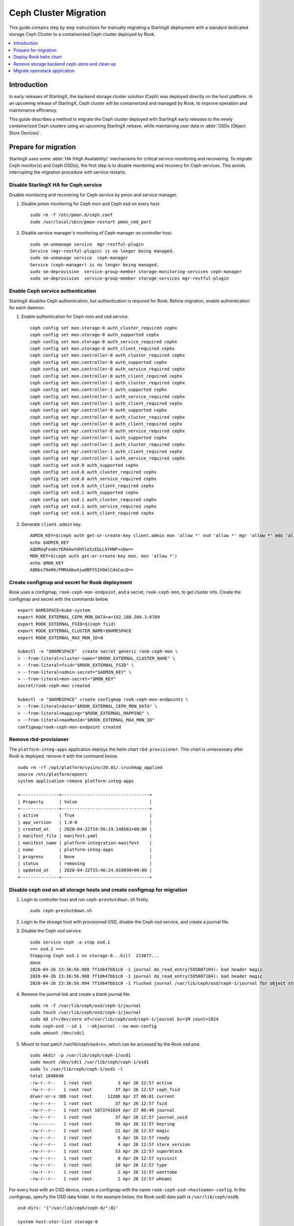 ======================
Ceph Cluster Migration
======================

This guide contains step by step instructions for manually migrating a StarlingX
deployment with a standard dedicated storage Ceph Cluster to a containerized Ceph
cluster deployed by Rook.

.. contents::
   :local:
   :depth: 1

------------
Introduction
------------

In early releases of StarlingX, the backend storage cluster solution (Ceph) was
deployed directly on the host platform. In an upcoming release of StarlingX,
Ceph cluster will be containerized and managed by Rook, to improve operation
and maintenance efficiency.

This guide describes a method to migrate the Ceph cluster deployed with StarlingX
early releases to the newly containerized Ceph clusters using an upcoming StarlingX
release, while maintaining user data in :abbr:`OSDs (Object Store Devices)`.

---------------------
Prepare for migration
---------------------

StarlingX uses some :abbr:`HA (High Availability)` mechanisms for critical
service monitoring and recovering. To migrate Ceph monitor(s) and Ceph OSD(s),
the first step is to disable monitoring and recovery for Ceph services. This
avoids interrupting the migration procedure with service restarts.

*************************************
Disable StarlingX HA for Ceph service
*************************************

Disable monitoring and recovering for Ceph service by pmon and service manager.

#. Disable pmon monitoring for Ceph mon and Ceph osd on every host.

   ::

    sudo rm -f /etc/pmon.d/ceph.conf
    sudo /usr/local/sbin/pmon-restart pmon_cmd_port

#. Disable service manager's monitoring of Ceph manager on controller host.

   ::

    sudo sm-unmanage service  mgr-restful-plugin
    Service (mgr-restful-plugin) is no longer being managed.
    sudo sm-unmanage service  ceph-manager
    Service (ceph-manager) is no longer being managed.
    sudo sm-deprovision  service-group-member storage-monitoring-services ceph-manager
    sudo sm-deprovision  service-group-member storage-services mgr-restful-plugin

**********************************
Enable Ceph service authentication
**********************************

StarlingX disables Ceph authentication, but authentication is required for Rook.
Before migration, enable authentication for each daemon.

#. Enable authentication for Ceph mon and osd service.

   ::

    ceph config set mon.storage-0 auth_cluster_required cephx
    ceph config set mon.storage-0 auth_supported cephx
    ceph config set mon.storage-0 auth_service_required cephx
    ceph config set mon.storage-0 auth_client_required cephx
    ceph config set mon.controller-0 auth_cluster_required cephx
    ceph config set mon.controller-0 auth_supported cephx
    ceph config set mon.controller-0 auth_service_required cephx
    ceph config set mon.controller-0 auth_client_required cephx
    ceph config set mon.controller-1 auth_cluster_required cephx
    ceph config set mon.controller-1 auth_supported cephx
    ceph config set mon.controller-1 auth_service_required cephx
    ceph config set mon.controller-1 auth_client_required cephx
    ceph config set mgr.controller-0 auth_supported cephx
    ceph config set mgr.controller-0 auth_cluster_required cephx
    ceph config set mgr.controller-0 auth_client_required cephx
    ceph config set mgr.controller-0 auth_service_required cephx
    ceph config set mgr.controller-1 auth_supported cephx
    ceph config set mgr.controller-1 auth_cluster_required cephx
    ceph config set mgr.controller-1 auth_client_required cephx
    ceph config set mgr.controller-1 auth_service_required cephx
    ceph config set osd.0 auth_supported cephx
    ceph config set osd.0 auth_cluster_required cephx
    ceph config set osd.0 auth_service_required cephx
    ceph config set osd.0 auth_client_required cephx
    ceph config set osd.1 auth_supported cephx
    ceph config set osd.1 auth_cluster_required cephx
    ceph config set osd.1 auth_service_required cephx
    ceph config set osd.1 auth_client_required cephx

#. Generate ``client.admin`` key.

   ::

    ADMIN_KEY=$(ceph auth get-or-create-key client.admin mon 'allow *' osd 'allow *' mgr 'allow *' mds 'allow *')
    echo $ADMIN_KEY
    AQDRGqFea0cYERAAwYdhhle5zEbLLkYHWF+sDw==
    MON_KEY=$(ceph auth get-or-create-key mon. mon 'allow *')
    echo $MON_KEY
    AQBbs79eM4/FMRAAbu4jwdBFVS1hOmlCdoCacQ==

***********************************************
Create configmap and secret for Rook deployment
***********************************************

Rook uses a configmap, ``rook-ceph-mon-endpoint``, and a secret,
``rook-ceph-mon``, to get cluster info. Create the configmap and secret with
the commands below.

::

    export NAMESPACE=kube-system
    export ROOK_EXTERNAL_CEPH_MON_DATA=a=192.188.204.3:6789
    export ROOK_EXTERNAL_FSID=$(ceph fsid)
    export ROOK_EXTERNAL_CLUSTER_NAME=$NAMESPACE
    export ROOK_EXTERNAL_MAX_MON_ID=0

    kubectl -n "$NAMESPACE"  create secret generic rook-ceph-mon \
    > --from-literal=cluster-name="$ROOK_EXTERNAL_CLUSTER_NAME" \
    > --from-literal=fsid="$ROOK_EXTERNAL_FSID" \
    > --from-literal=admin-secret="$ADMIN_KEY" \
    > --from-literal=mon-secret="$MON_KEY"
    secret/rook-ceph-mon created

    kubectl -n "$NAMESPACE" create configmap rook-ceph-mon-endpoints \
    > --from-literal=data="$ROOK_EXTERNAL_CEPH_MON_DATA" \
    > --from-literal=mapping="$ROOK_EXTERNAL_MAPPING" \
    > --from-literal=maxMonId="$ROOK_EXTERNAL_MAX_MON_ID"
    configmap/rook-ceph-mon-endpoint created

**********************
Remove rbd-provisioner
**********************

The ``platform-integ-apps`` application deploys the helm chart
``rbd-provisioner``. This chart is unnecessary after Rook is deployed, remove
it with the command below.

::

    sudo rm -rf /opt/platform/sysinv/20.01/.crushmap_applied
    source /etc/platform/openrc
    system application-remove platform-integ-apps

    +---------------+----------------------------------+
    | Property      | Value                            |
    +---------------+----------------------------------+
    | active        | True                             |
    | app_version   | 1.0-8                            |
    | created_at    | 2020-04-22T14:56:19.148562+00:00 |
    | manifest_file | manifest.yaml                    |
    | manifest_name | platform-integration-manifest    |
    | name          | platform-integ-apps              |
    | progress      | None                             |
    | status        | removing                         |
    | updated_at    | 2020-04-22T15:46:24.018090+00:00 |
    +---------------+----------------------------------+

************************************************************************
Disable ceph osd on all storage hosts and create configmap for migration
************************************************************************

#. Login to controller host and run ``ceph-preshutdown.sh`` firstly.

   ::

    sudo ceph-preshutdown.sh

#. Login to the storage host with provisioned OSD, disable the Ceph osd service,
   and create a journal file.

#. Disable the Ceph osd service.

   ::

    sudo service ceph -a stop osd.1
    === osd.1 ===
    Stopping Ceph osd.1 on storage-0...kill  213077...
    done
    2020-04-26 23:36:56.988 7f1d647bb1c0 -1 journal do_read_entry(585007104): bad header magic
    2020-04-26 23:36:56.988 7f1d647bb1c0 -1 journal do_read_entry(585007104): bad header magic
    2020-04-26 23:36:56.994 7f1d647bb1c0 -1 flushed journal /var/lib/ceph/osd/ceph-1/journal for object store /var/lib/ceph/osd/ceph-1

#. Remove the journal link and create a blank journal file.

   ::

    sudo rm -f /var/lib/ceph/osd/ceph-1/journal
    sudo touch /var/lib/ceph/osd/ceph-1/journal
    sudo dd if=/dev/zero of=/var/lib/ceph/osd/ceph-1/journal bs=1M count=1024
    sudo ceph-osd --id 1  --mkjournal --no-mon-config
    sudo umount /dev/sdc1

#. Mount to host patch /var/lib/ceph/osd<n>, which can be accessed by the Rook
   osd pod.

   ::

    sudo mkdir -p /var/lib/ceph/ceph-1/osd1
    sudo mount /dev/sdc1 /var/lib/ceph/ceph-1/osd1
    sudo ls /var/lib/ceph/ceph-1/osd1 -l
    total 1048640
    -rw-r--r--   1 root root          3 Apr 26 12:57 active
    -rw-r--r--   1 root root         37 Apr 26 12:57 ceph_fsid
    drwxr-xr-x 388 root root      12288 Apr 27 00:01 current
    -rw-r--r--   1 root root         37 Apr 26 12:57 fsid
    -rw-r--r--   1 root root 1073741824 Apr 27 00:49 journal
    -rw-r--r--   1 root root         37 Apr 26 12:57 journal_uuid
    -rw-------   1 root root         56 Apr 26 12:57 keyring
    -rw-r--r--   1 root root         21 Apr 26 12:57 magic
    -rw-r--r--   1 root root          6 Apr 26 12:57 ready
    -rw-r--r--   1 root root          4 Apr 26 12:57 store_version
    -rw-r--r--   1 root root         53 Apr 26 12:57 superblock
    -rw-r--r--   1 root root          0 Apr 26 12:57 sysvinit
    -rw-r--r--   1 root root         10 Apr 26 12:57 type
    -rw-r--r--   1 root root          2 Apr 26 12:57 wanttobe
    -rw-r--r--   1 root root          2 Apr 26 12:57 whoami

For every host with an OSD device, create a configmap with the name
``rook-ceph-osd-<hostname>-config``. In the configmap, specify the OSD data
folder. In the example below, the Rook osd0 data path is ``/var/lib/ceph/osd0``.

::

    osd-dirs: '{"/var/lib/ceph/ceph-0/":0}'

    system host-stor-list storage-0
    +--------------------------------------+----------+-------+------------+--------------------------------------+-----------------------------+------------+--------------+-----------+
    | uuid                                 | function | osdid | state      | idisk_uuid                           | journal_path                | journal_no | journal_size | tier_name |
    |                                      |          |       |            |                                      |                             | de         | _gib         |           |
    +--------------------------------------+----------+-------+------------+--------------------------------------+-----------------------------+------------+--------------+-----------+
    | 21a90d60-2f1e-4f46-badc-afa7d9117622 | osd      | 1     | configured | a13c6ac9-9d59-4063-88dc-2847e8aded85 | /dev/disk/by-path/pci-0000: | /dev/sdc2  | 1            | storage   |
    |                                      |          |       |            |                                      | 00:03.0-ata-3.0-part2       |            |              |           |
    |                                      |          |       |            |                                      |                             |            |              |           |
    | d259a366-3633-4c03-9268-0cd35b2b274d | osd      | 0     | configured | 54b3cb9d-4527-448a-9051-62b250c2a03f | /dev/disk/by-path/pci-0000: | /dev/sdb2  | 1            | storage   |
    |                                      |          |       |            |                                      | 00:03.0-ata-2.0-part2       |            |              |           |
    |                                      |          |       |            |                                      |                             |            |              |           |
    +--------------------------------------+----------+-------+------------+--------------------------------------+-----------------------------+------------+--------------+-----------+

    system host-stor-list storage-1
    +--------------------------------------+----------+-------+------------+--------------------------------------+-----------------------------+------------+--------------+-----------+
    | uuid                                 | function | osdid | state      | idisk_uuid                           | journal_path                | journal_no | journal_size | tier_name |
    |                                      |          |       |            |                                      |                             | de         | _gib         |           |
    +--------------------------------------+----------+-------+------------+--------------------------------------+-----------------------------+------------+--------------+-----------+
    | 17f2db8e-c80e-4df7-9525-1f0cb5b54cd3 | osd      | 3     | configured | 89637c7d-f959-4c54-bfe1-626b5c630d96 | /dev/disk/by-path/pci-0000: | /dev/sdc2  | 1            | storage   |
    |                                      |          |       |            |                                      | 00:03.0-ata-3.0-part2       |            |              |           |
    |                                      |          |       |            |                                      |                             |            |              |           |
    | 64b9d56c-c384-4bd6-a437-89d6bfda4ec5 | osd      | 2     | configured | ad52345c-254c-48c1-9034-778738c7e23b | /dev/disk/by-path/pci-0000: | /dev/sdb2  | 1            | storage   |
    |                                      |          |       |            |                                      | 00:03.0-ata-2.0-part2       |            |              |           |
    |                                      |          |       |            |                                      |                             |            |              |           |
    +--------------------------------------+----------+-------+------------+--------------------------------------+-----------------------------+------------+--------------+-----------+


#. Sample ``osd-configmap.yaml`` file.
   ::

    apiVersion: v1
    kind: ConfigMap
    metadata:
      name: rook-ceph-osd-storage-0-config
      namespace: kube-system
    data:
      osd-dirs: '{"/var/lib/ceph/ceph-0":0,"/var/lib/ceph/ceph-1":1}'
    ---
    apiVersion: v1
    kind: ConfigMap
    metadata:
      name: rook-ceph-osd-storage-1-config
      namespace: kube-system
    data:
      osd-dirs: '{"/var/lib/ceph/ceph-2":2,"/var/lib/ceph/ceph-3":3}'

#. Apply yaml file for configmap.

   ::

    kubectl apply -f osd-configmap.yaml
    configmap/rook-ceph-osd-storage-0-config created
    configmap/rook-ceph-osd-storage-1-config created

**************************
Ceph monitor data movement
**************************

For Ceph monitor migration, the Rook deployed monitor pod will read monitor data
for host path ``/var/lib/ceph/mon-<id>/data``. For example, if only one monitor
pod is deployed, a monitor process named ``mon.a`` in the monitor pod will be
created and monitor data will be in the host path ``/var/lib/ceph/mon-a/data``.

Before migration, disable one monitor service and launch another monitor
specified with the ``--mon-data /var/lib/ceph/mon-a/data`` parameter. This will
migrate the monitor data to ``/var/lib/ceph/mon-a/data``.

#. Login to host controller-0 and disable service monitor.controller-0.

   ::

    sudo service ceph -a stop mon.controller-0
    === mon.controller-0 ===
    Stopping Ceph mon.controller-0 on controller-0...kill  291101...done

#. Login to host controller-1 and disable service monitor.controller-1.

   ::

    sudo service ceph -a stop mon.controller-1
    === mon.controller-1 ===
    Stopping Ceph mon.controller-1 on controller-1...kill  385107...
    done

#. Login to host storage-0 and disable service monitor.storage-0.

   ::

    sudo service ceph -a stop mon.storage-0
    === mon.storage-0 ===
    Stopping Ceph mon.storage-0 on storage-0...kill  31394...
    done

#. Copy mon data to the ``/var/lib/ceph/mon-a/data`` folder.

   ::

    sudo mkdir -p /var/lib/ceph/mon-a/data/
    sudo ceph-monstore-tool /var/lib/ceph/mon/ceph-controller-0/ store-copy /var/lib/ceph/mon-a/data/

#. Update monmap in this copy of monitor data and update monitor info.

   ::

    sudo ceph-mon --extract-monmap monmap --mon-data /var/lib/ceph/mon-a/data/
    2020-05-21 06:01:39.477 7f69d63b2140 -1 wrote monmap to monmap

    monmaptool --print monmap
    monmaptool: monmap file monmap
    epoch 2
    fsid 6c9e9e4b-599e-4a4f-931e-2c09bec74a2a
    last_changed 2020-05-21 04:29:59.164965
    created 2020-05-21 03:50:51.893155
    0: 192.188.204.3:6789/0 mon.controller-0
    1: 192.188.204.4:6789/0 mon.controller-1
    2: 192.188.204.41:6789/0 mon.storage-0

    sudo monmaptool --rm controller-0 monmap
    monmaptool: monmap file monmap
    monmaptool: removing controller-0
    monmaptool: writing epoch 2 to monmap (2 monitors)

    sudo monmaptool --rm controller-1 monmap
    monmaptool: monmap file monmap
    monmaptool: removing controller-1
    monmaptool: writing epoch 2 to monmap (1 monitors)

    sudo monmaptool --rm storage-0 monmap
    monmaptool: monmap file monmap
    monmaptool: removing storage-0
    monmaptool: writing epoch 2 to monmap (0 monitors)

    sudo monmaptool --add a 192.188.204.3 monmap
    monmaptool: monmap file monmap
    monmaptool: writing epoch 2 to monmap (1 monitors)

    monmaptool --print monmap
    monmaptool: monmap file monmap
    epoch 2
    fsid 6c9e9e4b-599e-4a4f-931e-2c09bec74a2a
    last_changed 2020-05-21 04:29:59.164965
    created 2020-05-21 03:50:51.893155
    0: 192.188.204.3:6789/0 mon.a

    sudo ceph-mon --inject-monmap monmap  --mon-data /var/lib/ceph/mon-a/data/

----------------------
Deploy Rook helm chart
----------------------

StarlingX creates a application for Rook deployment. After finishing the
preparation steps above, run the application to deploy Rook. To complete live
migration and keep Ceph services ready, you should migrate Ceph services in the
following order:

*   Exit the first Ceph monitor, ``mon.a``, and launch the Rook cluster with one
    monitor pod. At this time, 2 monitor daemons and 1 monitor pod are running.
*   Migrate OSD pods one by one.
*   Finally, migrate 2 monitor daemons to complete the migration.

**************************************
Disable Ceph monitors and Ceph manager
**************************************

Disable Ceph manager on host controller-0 and controller-1.

::

    ps -aux | grep mgr
    root       97971  0.0  0.0 241336 18488 ?        S<   03:54   0:02 /usr/bin/python /etc/init.d/mgr-restful-plugin start
    root       97990  0.5  0.0 241468 18916 ?        S<   03:54   0:38 /usr/bin/python /etc/init.d/mgr-restful-plugin start
    root      186145  1.2  0.3 716488 111328 ?       S<l  04:11   1:16 /usr/bin/ceph-mgr --cluster ceph --conf /etc/ceph/ceph.conf --id controller-0 -f
    sysadmin  643748  0.0  0.0 112712   976 pts/0    S+   05:51   0:00 grep --color=auto mgr

    sudo kill -9 97971  97990  186145

    ps -aux | grep ceph
    root       98044  0.2  0.1 352052 53556 ?        S<   03:54   0:15 python /usr/bin/ceph-manager --log-file=/var/log/ceph-manager.log --config-file=/etc/sysinv/sysinv.conf
    root      647566  0.0  0.0 112220   668 ?        S<   05:52   0:00 /usr/bin/timeout 30 /usr/bin/ceph fsid
    root      647567  1.0  0.0 810452 22320 ?        S<l  05:52   0:00 /usr/bin/python2.7 /usr/bin/ceph fsid
    sysadmin  648519  0.0  0.0 112712   976 pts/0    S+   05:52   0:00 grep --color=auto ceph

    sudo kill -9 98044

Also disable Ceph manager on host controller-1.

***************************
Apply rook-ceph application
***************************

Exit Ceph mon.a and Ceph manager, then deploy Rook.

#. Assign a label for Ceph monitor and Ceph manager pod.

   ::

    source /etc/platform/openrc
    system host-label-assign controller-0 ceph-mon-placement=enabled
    +-------------+--------------------------------------+
    | Property    | Value                                |
    +-------------+--------------------------------------+
    | uuid        | ee117051-5422-4776-adc5-6c1e0a21e975 |
    | host_uuid   | 7271854b-551a-4bb3-a4d6-4351024dd649 |
    | label_key   | ceph-mon-placement                   |
    | label_value | enabled                              |
    +-------------+--------------------------------------+

    system host-label-assign controller-0 ceph-mgr-placement=enabled
    +-------------+--------------------------------------+
    | Property    | Value                                |
    +-------------+--------------------------------------+
    | uuid        | 948788ab-0d5a-43ff-ba35-1b767356dcfe |
    | host_uuid   | 7271854b-551a-4bb3-a4d6-4351024dd649 |
    | label_key   | ceph-mgr-placement                   |
    | label_value | enabled                              |
    +-------------+--------------------------------------+

#. Update override value for the ``rook-ceph-apps`` application with a created
   ``values.yaml`` file.

   ::

    system  helm-override-update  rook-ceph-apps rook-ceph kube-system --set cluster.mon.count=1
    +----------------+----------------+
    | Property       | Value          |
    +----------------+----------------+
    | name           | rook-ceph      |
    | namespace      | kube-system    |
    | user_overrides | cluster:       |
    |                |   mon:         |
    |                |     count: "1" |
    |                |                |
    +----------------+----------------+

#. The application ``rook-ceph-apps`` is a sysinv-managed application.
   First upload it, then apply the application.

   ::

    system application-apply rook-ceph-apps
    +---------------+----------------------------------+
    | Property      | Value                            |
    +---------------+----------------------------------+
    | active        | False                            |
    | app_version   | 1.0-1                            |
    | created_at    | 2020-04-22T14:56:20.893255+00:00 |
    | manifest_file | manifest.yaml                    |
    | manifest_name | rook-ceph-manifest               |
    | name          | rook-ceph-apps                   |
    | progress      | None                             |
    | status        | applying                         |
    | updated_at    | 2020-04-22T14:56:26.643693+00:00 |
    +---------------+----------------------------------+

#. Use the command ``kubectl get pods -n kube-system`` and wait for mon pod to
   launch.

   ::

    rook-ceph-mgr-a-79cc758465-ltjwb               1/1     Running            4          3m11s
    rook-ceph-mon-a-64ccf46969-5k8kp               1/1     Running            5          3m13s
    rook-ceph-operator-6fc8cfb68b-dsqkt            1/1     Running            0          5m
    rook-ceph-tools-84c7fff88c-9g598               1/1     Running            0          4m12s

#. Edit CephCluster to add osd directories config and increase mon count to 3.

   ::

    storage:
      nodes:
      - config:
          storeType: filestore
        directories:
        - path: /var/lib/ceph/ceph-0
        - path: /var/lib/ceph/ceph-1
        name: storage-0
        resources: {}
      - config:
          storeType: filestore
        directories:
        - path: /var/lib/ceph/ceph-2
        - path: /var/lib/ceph/ceph-3
        name: storage-1
        resources: {}

#. Wait for Rook pods to launch.

   ::

    rook-ceph-mgr-a-d98dd9559-ltlr7                1/1     Running     0          3m13s
    rook-ceph-mon-a-659d8857cc-plbkt               1/1     Running     0          3m27s
    rook-ceph-operator-6fc8cfb68b-km445            1/1     Running     0          6m22s
    rook-ceph-osd-0-74f69cf96-h6qsj                1/1     Running     0          54s
    rook-ceph-osd-1-6777967c99-g48vz               1/1     Running     0          55s
    rook-ceph-osd-2-6b868774d6-vqf7f               1/1     Running     0          55s
    rook-ceph-osd-3-d648b6745-c5cnz                1/1     Running     0          55s
    rook-ceph-osd-prepare-storage-0-pgb6l          0/1     Completed   0          67s
    rook-ceph-osd-prepare-storage-1-fms4c          0/1     Completed   0          67s
    rook-ceph-tools-84c7fff88c-px74q               1/1     Running     0          5m34s
    rook-discover-cmfw7                            1/1     Running     0          5m37s
    rook-discover-hpz4q                            1/1     Running     0          5m37s
    rook-discover-n8j72                            1/1     Running     0          5m37s
    rook-discover-njxsd                            1/1     Running     0          5m37s
    rook-discover-wkhgq                            1/1     Running     0          5m37s
    rook-discover-xm54j                            1/1     Running     0          5m37s
    storage-init-rbd-provisioner-c9j5w             0/1     Completed   0          10h
    storage-init-rook-ceph-provisioner-zjzcq       1/1     Running     0          47s

#. Assign ``ceph-mon-placement`` and ``ceph-mgr-placement`` labels.

   ::

    system host-label-assign controller-1 ceph-mon-placement=enabled
    +-------------+--------------------------------------+
    | Property    | Value                                |
    +-------------+--------------------------------------+
    | uuid        | df9aff88-8863-49ca-aea8-85f8a0e1dc71 |
    | host_uuid   | 8cdb45bc-1fd7-4811-9459-bfd9301e93cf |
    | label_key   | ceph-mon-placement                   |
    | label_value | enabled                              |
    +-------------+--------------------------------------+

    [sysadmin@controller-0 ~(keystone_admin)]$ system host-label-assign storage-0 ceph-mon-placement=enabled
    +-------------+--------------------------------------+
    | Property    | Value                                |
    +-------------+--------------------------------------+
    | uuid        | 44b47f2a-4a00-4800-ab60-9a14c4c2ba24 |
    | host_uuid   | 0eeb4f94-1eec-4493-83ae-f08f069e06ce |
    | label_key   | ceph-mon-placement                   |
    | label_value | enabled                              |
    +-------------+--------------------------------------+

    [sysadmin@controller-0 ~(keystone_admin)]$ system host-label-assign controller-1 ceph-mgr-placement=enabled
    +-------------+--------------------------------------+
    | Property    | Value                                |
    +-------------+--------------------------------------+
    | uuid        | badde75f-4d4f-4c42-8cb8-7e9c69729935 |
    | host_uuid   | 8cdb45bc-1fd7-4811-9459-bfd9301e93cf |
    | label_key   | ceph-mgr-placement                   |
    | label_value | enabled                              |
    +-------------+--------------------------------------+

#. Edit CephCluster and change mon number to 3.

   ::

    mgr: {}
    mon:
      count: 3

#. Wait for two other monitor pods to launch.

   ::

    rook-ceph-mgr-a-5b47f4f5cc-cskxc               1/1     Running     0          10m
    rook-ceph-mon-a-7fc5cfc949-q4hrb               1/1     Running     0          10m
    rook-ceph-mon-b-698bf594d7-82js8               1/1     Running     0          20s
    rook-ceph-operator-6fc8cfb68b-kfpz4            1/1     Running     2          15m
    rook-ceph-osd-0-796c4b8d86-6v9js               1/1     Running     0          2m33s
    rook-ceph-osd-1-5d5c445c69-hsmfv               1/1     Running     0          2m33s
    rook-ceph-osd-2-5595c46f48-txv9d               1/1     Running     0          2m20s
    rook-ceph-osd-3-7569d8b6b7-7x7pp               1/1     Running     0          2m20s
    rook-ceph-osd-prepare-storage-0-lb4rd          0/1     Completed   0          2m35s
    rook-ceph-osd-prepare-storage-1-d6rht          0/1     Completed   0          2m35s
    rook-ceph-tools-84c7fff88c-shf4m               1/1     Running     0          14m
    rook-discover-7rqfs                            1/1     Running     0          14m
    rook-discover-bp5rb                            1/1     Running     0          14m
    rook-discover-bz4pj                            1/1     Running     0          14m
    rook-discover-pd7tg                            1/1     Running     0          14m
    rook-discover-ppw8q                            1/1     Running     0          14m
    rook-discover-thpfh                            1/1     Running     0          14m
    storage-init-rbd-provisioner-fbnnh             0/1     Completed   0          143m
    storage-init-rook-ceph-provisioner-66jzn       0/1     Completed   0          2m24s

#. Check the cluster status in the pod rook-tool.

   ::

    kubectl exec -it rook-ceph-tools-84c7fff88c-shf4m bash  -n kube-system
    kubectl exec [POD] [COMMAND] is DEPRECATED and will be removed in a future version. Use kubectl kubectl exec [POD] -- [COMMAND] instead.
    bash: warning: setlocale: LC_CTYPE: cannot change locale (en_US.UTF-8): No such file or directory
    bash: warning: setlocale: LC_COLLATE: cannot change locale (en_US.UTF-8): No such file or directory
    bash: warning: setlocale: LC_MESSAGES: cannot change locale (en_US.UTF-8): No such file or directory
    bash: warning: setlocale: LC_NUMERIC: cannot change locale (en_US.UTF-8): No such file or directory
    bash: warning: setlocale: LC_TIME: cannot change locale (en_US.UTF-8): No such file or directory
    [root@compute-1 /]# ceph -s
      cluster:
        id:     6c9e9e4b-599e-4a4f-931e-2c09bec74a2a
        health: HEALTH_OK

      services:
        mon: 3 daemons, quorum a,b,c
        mgr: a(active)
        osd: 4 osds: 4 up, 4 in

      data:
        pools:   1 pools, 64 pgs
        objects: 0  objects, 0 B
        usage:   4.4 GiB used, 391 GiB / 396 GiB avail
        pgs:     64 active+clean

----------------------------------------------
Remove storage backend ceph-store and clean up
----------------------------------------------

After migration, remove the default storage backend ceph-store.

::

    system storage-backend-list
    +--------------------------------------+------------+---------+------------+------+----------+------------------------------------------------------------------------+
    | uuid                                 | name       | backend | state      | task | services | capabilities                                                           |
    +--------------------------------------+------------+---------+------------+------+----------+------------------------------------------------------------------------+
    | 3fd0a407-dd8b-4a5c-9dec-8754d76956f4 | ceph-store | ceph    | configured | None | None     | min_replication: 1 replication: 2                                      |
    |                                      |            |         |            |      |          |                                                                        |
    +--------------------------------------+------------+---------+------------+------+----------+------------------------------------------------------------------------+
    system storage-backend-delete 3fd0a407-dd8b-4a5c-9dec-8754d76956f4 --force

Update puppet system config.

::

    sudo sysinv-puppet create-system-config

Remove script ceph.sh on all hosts.

::

    sudo rm -rf /etc/services.d/controller/ceph.sh
    sudo rm -rf /etc/services.d/worker/ceph.sh
    sudo rm -rf /etc/services.d/storage/ceph.sh

Reboot controller-0 and controller-1. And after the controller reboot sucessfully,
lock and unlock storage-0 and storage-1, wait for node to be available.

-----------------------------
Migrate openstack application
-----------------------------

Login to pod rook-ceph-tools, get generated key for client.admin and ceph.conf in container.

::

  [sysadmin@controller-0 script(keystone_admin)]$ kubectl exec -it rook-ceph-tools-84c7fff88c-kgwbn bash -n kube-system
  kubectl exec [POD] [COMMAND] is DEPRECATED and will be removed in a future version. Use kubectl kubectl exec [POD] -- [COMMAND] instead.
  bash: warning: setlocale: LC_CTYPE: cannot change locale (en_US.UTF-8): No such file or directory
  bash: warning: setlocale: LC_COLLATE: cannot change locale (en_US.UTF-8): No such file or directory
  bash: warning: setlocale: LC_MESSAGES: cannot change locale (en_US.UTF-8): No such file or directory
  bash: warning: setlocale: LC_NUMERIC: cannot change locale (en_US.UTF-8): No such file or directory
  bash: warning: setlocale: LC_TIME: cannot change locale (en_US.UTF-8): No such file or directory
  [root@storage-1 /]# ceph -s
    cluster:
      id:     d4c0400e-06ed-4f97-ab8e-ed1bef427039
      health: HEALTH_OK

    services:
      mon: 3 daemons, quorum a,b,d
      mgr: a(active)
      osd: 4 osds: 4 up, 4 in

    data:
      pools:   5 pools, 600 pgs
      objects: 252  objects, 743 MiB
      usage:   5.8 GiB used, 390 GiB / 396 GiB avail
      pgs:     600 active+clean

  [root@storage-1 /]# cat /etc/ceph/ceph.conf
  [global]
  mon_host = 192.188.204.4:6789,192.188.204.3:6789,192.188.204.49:6789

  [client.admin]
  keyring = /etc/ceph/keyring
  [root@storage-1 /]# cat /etc/ceph/keyring
  [client.admin]
  key = AQDabgVf7CFhFxAAqY1L4X9XnUONzMWWJnxBFA==
  [root@storage-1 /]# exit

On host controller-0 and controller-1 replace /etc/ceph/ceph.conf and /etc/ceph/keyring
with content got from pod rook-ceph-tools.

Calculate the base64 of key and write to secret ceph-admin.

::

  [sysadmin@controller-0 script(keystone_admin)]$ echo "AQDabgVf7CFhFxAAqY1L4X9XnUONzMWWJnxBFA==" | base64
  QVFEYWJnVmY3Q0ZoRnhBQXFZMUw0WDlYblVPTnpNV1dKbnhCRkE9PQo=

  [sysadmin@controller-0 script(keystone_admin)]$ kubectl edit secret ceph-admin -n kube-system
  secret/ceph-admin edited

  apiVersion: v1
  data:
    key: QVFEYWJnVmY3Q0ZoRnhBQXFZMUw0WDlYblVPTnpNV1dKbnhCRkE9PQo=
  kind: Secret

Create crush rule "kube-rbd" in pod rook-ceph-tools.

::

  [sysadmin@controller-0 script(keystone_admin)]$ kubectl exec -it rook-ceph-tools-84c7fff88c-kgwbn bash -n kube-system
  kubectl exec [POD] [COMMAND] is DEPRECATED and will be removed in a future version. Use kubectl kubectl exec [POD] -- [COMMAND] instead.
  bash: warning: setlocale: LC_CTYPE: cannot change locale (en_US.UTF-8): No such file or directory
  bash: warning: setlocale: LC_COLLATE: cannot change locale (en_US.UTF-8): No such file or directory
  bash: warning: setlocale: LC_MESSAGES: cannot change locale (en_US.UTF-8): No such file or directory
  bash: warning: setlocale: LC_NUMERIC: cannot change locale (en_US.UTF-8): No such file or directory
  bash: warning: setlocale: LC_TIME: cannot change locale (en_US.UTF-8): No such file or directory
  [root@storage-1 /]#
  [root@storage-1 /]#
  [root@storage-1 /]# ceph osd crush rule create-replicated kube-rbd storage-tier host

Update override for cinder helm chart.

::

  $ system helm-override-update stx-openstack cinder openstack --reuse-value --values cinder_override.yaml

  $ controller-0:~$ cat cinder_override.yaml
  conf:
    backends:
      ceph-store:
        image_volume_cache_enabled: "True"
        rbd_ceph_conf: /etc/ceph/ceph.conf
        rbd_pool: cinder-volumes
        rbd_user: cinder
        volume_backend_name: ceph-store
        volume_driver: cinder.volume.drivers.rbd.RBDDriver
      rbd1:
        volume_driver: ""

Update every mariadb and rabbitmq pv and pvc provisioner from ceph.com/rbd
to kube-system.rbd.csi.ceph.com in annotation.

::

  [sysadmin@controller-0 script(keystone_admin)]$ kubectl get pv
  NAME                                       CAPACITY   ACCESS MODES   RECLAIM POLICY   STATUS   CLAIM                                                       STORAGECLASS   REASON   AGE
  pvc-0a5a97ba-b78c-4909-89c5-f3703e3a7b39   1Gi        RWO            Delete           Bound    openstack/rabbitmq-data-osh-openstack-rabbitmq-rabbitmq-1   general                 144m
  pvc-65adf629-a07f-46ab-a891-5e35a12413b8   5Gi        RWO            Delete           Bound    openstack/mysql-data-mariadb-server-1                       general                 147m
  pvc-7bec7ab2-793f-405b-96f9-a3d2b855de17   5Gi        RWO            Delete           Bound    openstack/mysql-data-mariadb-server-0                       general                 147m
  pvc-7c96fb7a-65dc-483f-94bc-aadefc685580   1Gi        RWO            Delete           Bound    openstack/rabbitmq-data-osh-openstack-rabbitmq-rabbitmq-0   general                 144m
  [sysadmin@controller-0 script(keystone_admin)]$ kubectl edit pv pvc-65adf629-a07f-46ab-a891-5e35a12413b8
  persistentvolume/pvc-65adf629-a07f-46ab-a891-5e35a12413b8 edited

  [sysadmin@controller-0 script(keystone_admin)]$ kubectl edit pv pvc-0a5a97ba-b78c-4909-89c5-f3703e3a7b39
  persistentvolume/pvc-0a5a97ba-b78c-4909-89c5-f3703e3a7b39 edited

  [sysadmin@controller-0 script(keystone_admin)]$ kubectl edit pv pvc-7bec7ab2-793f-405b-96f9-a3d2b855de17
  persistentvolume/pvc-7bec7ab2-793f-405b-96f9-a3d2b855de17 edited

  [sysadmin@controller-0 script(keystone_admin)]$ kubectl edit pv pvc-7c96fb7a-65dc-483f-94bc-aadefc685580
  persistentvolume/pvc-7c96fb7a-65dc-483f-94bc-aadefc685580 edited

  apiVersion: v1
  kind: PersistentVolume
  metadata:
    annotations:
      pv.kubernetes.io/provisioned-by: kube-system.rbd.csi.ceph.com
      rbdProvisionerIdentity: kube-system.rbd.csi.ceph.com

  [sysadmin@controller-0 script(keystone_admin)]$ kubectl get pvc -n openstack
  NAME                                              STATUS   VOLUME                                     CAPACITY   ACCESS MODES   STORAGECLASS   AGE
  mysql-data-mariadb-server-0                       Bound    pvc-7bec7ab2-793f-405b-96f9-a3d2b855de17   5Gi        RWO            general        153m
  mysql-data-mariadb-server-1                       Bound    pvc-65adf629-a07f-46ab-a891-5e35a12413b8   5Gi        RWO            general        153m
  rabbitmq-data-osh-openstack-rabbitmq-rabbitmq-0   Bound    pvc-7c96fb7a-65dc-483f-94bc-aadefc685580   1Gi        RWO            general        150m
  rabbitmq-data-osh-openstack-rabbitmq-rabbitmq-1   Bound    pvc-0a5a97ba-b78c-4909-89c5-f3703e3a7b39   1Gi        RWO            general        150m

  [sysadmin@controller-0 script(keystone_admin)]$ kubectl edit pvc -n openstack mysql-data-mariadb-server-0
  persistentvolumeclaim/mysql-data-mariadb-server-0 edited

  [sysadmin@controller-0 script(keystone_admin)]$ kubectl edit pvc -n openstack mysql-data-mariadb-server-1
  persistentvolumeclaim/mysql-data-mariadb-server-1 edited

  [sysadmin@controller-0 script(keystone_admin)]$ kubectl edit pvc -n openstack rabbitmq-data-osh-openstack-rabbitmq-rabbitmq-0
  persistentvolumeclaim/rabbitmq-data-osh-openstack-rabbitmq-rabbitmq-0 edited

  [sysadmin@controller-0 script(keystone_admin)]$ kubectl edit pvc -n openstack rabbitmq-data-osh-openstack-rabbitmq-rabbitmq-1
  persistentvolumeclaim/rabbitmq-data-osh-openstack-rabbitmq-rabbitmq-1 edited

  apiVersion: v1
  kind: PersistentVolumeClaim
  metadata:
    annotations:
      pv.kubernetes.io/bind-completed: "yes"
      pv.kubernetes.io/bound-by-controller: "yes"
      volume.beta.kubernetes.io/storage-provisioner: kube-system.rbd.csi.ceph.com

Apply application stx-openstack again

::

  [sysadmin@controller-0 script(keystone_admin)]$ system application-apply stx-openstack
  +---------------+----------------------------------+
  | Property      | Value                            |
  +---------------+----------------------------------+
  | active        | True                             |
  | app_version   | 1.0-45                           |
  | created_at    | 2020-07-08T05:47:24.019723+00:00 |
  | manifest_file | stx-openstack.yaml               |
  | manifest_name | armada-manifest                  |
  | name          | stx-openstack                    |
  | progress      | None                             |
  | status        | applying                         |
  | updated_at    | 2020-07-08T06:27:08.836258+00:00 |
  +---------------+----------------------------------+
  Please use 'system application-list' or 'system application-show stx-openstack' to view the current progress.
  [sysadmin@controller-0 script(keystone_admin)]$

Check application apply successfully and all pods work well without error.
